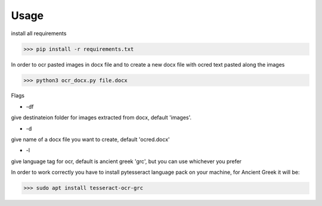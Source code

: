 

Usage
=====

install all requirements

>>> pip install -r requirements.txt

In order to ocr pasted images in docx file and to create
a new docx file with ocred text pasted along the images

>>> python3 ocr_docx.py file.docx

Flags

* -df

give destinateion folder for images extracted from docx, default 'images'.

* -d

give name of a docx file you want to create, default 'ocred.docx'

* -l

give language tag for ocr, default is ancient greek 'grc', but you can use whichever you prefer

In order to work correctly you have to install pytesseract language pack on your machine, for Ancient Greek it will be:

>>> sudo apt install tesseract-ocr-grc

